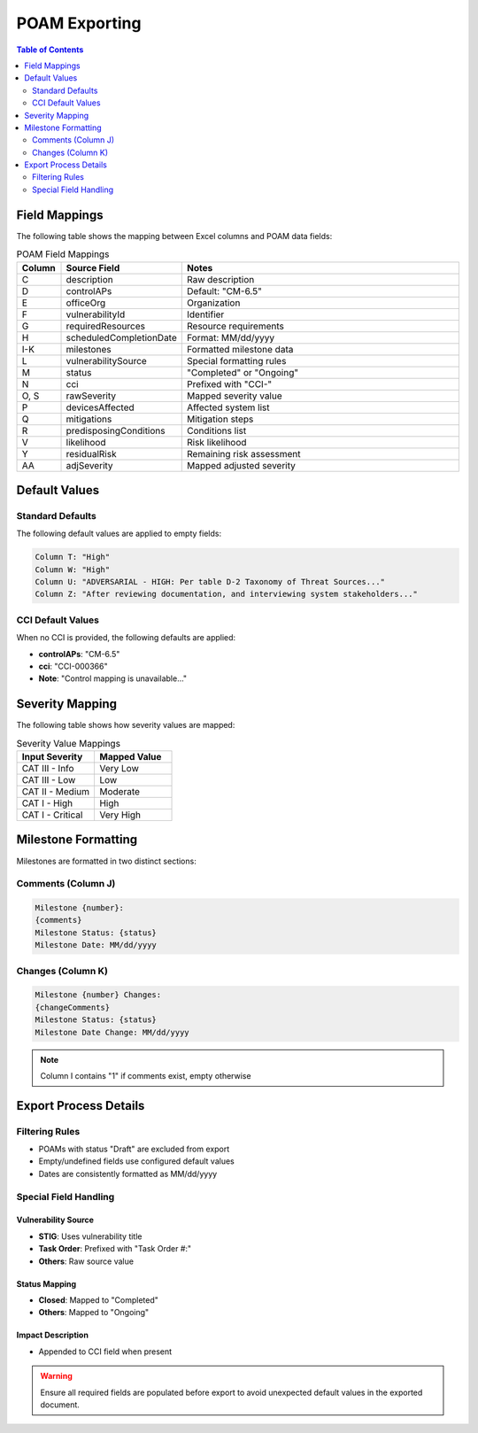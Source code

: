 ﻿POAM Exporting
=============

.. contents:: Table of Contents
   :local:
   :depth: 2

Field Mappings
-------------
The following table shows the mapping between Excel columns and POAM data fields:

.. list-table:: POAM Field Mappings
   :header-rows: 1
   :widths: 10 20 70

   * - Column
     - Source Field
     - Notes
   * - C
     - description
     - Raw description
   * - D
     - controlAPs
     - Default: "CM-6.5"
   * - E
     - officeOrg
     - Organization
   * - F
     - vulnerabilityId
     - Identifier
   * - G
     - requiredResources
     - Resource requirements
   * - H
     - scheduledCompletionDate
     - Format: MM/dd/yyyy
   * - I-K
     - milestones
     - Formatted milestone data
   * - L
     - vulnerabilitySource
     - Special formatting rules
   * - M
     - status
     - "Completed" or "Ongoing"
   * - N
     - cci
     - Prefixed with "CCI-"
   * - O, S
     - rawSeverity
     - Mapped severity value
   * - P
     - devicesAffected
     - Affected system list
   * - Q
     - mitigations
     - Mitigation steps
   * - R
     - predisposingConditions
     - Conditions list
   * - V
     - likelihood
     - Risk likelihood
   * - Y
     - residualRisk
     - Remaining risk assessment
   * - AA
     - adjSeverity
     - Mapped adjusted severity

Default Values
-------------

Standard Defaults
~~~~~~~~~~~~~~~

The following default values are applied to empty fields:

.. code-block:: none

   Column T: "High"
   Column W: "High"
   Column U: "ADVERSARIAL - HIGH: Per table D-2 Taxonomy of Threat Sources..."
   Column Z: "After reviewing documentation, and interviewing system stakeholders..."

CCI Default Values
~~~~~~~~~~~~~~~~

When no CCI is provided, the following defaults are applied:

* **controlAPs**: "CM-6.5"
* **cci**: "CCI-000366"
* **Note**: "Control mapping is unavailable..."

Severity Mapping
--------------

The following table shows how severity values are mapped:

.. list-table:: Severity Value Mappings
   :header-rows: 1
   :widths: 50 50

   * - Input Severity
     - Mapped Value
   * - CAT III - Info
     - Very Low
   * - CAT III - Low
     - Low
   * - CAT II - Medium
     - Moderate
   * - CAT I - High
     - High
   * - CAT I - Critical
     - Very High

Milestone Formatting
------------------

Milestones are formatted in two distinct sections:

Comments (Column J)
~~~~~~~~~~~~~~~~~

.. code-block:: none

   Milestone {number}:
   {comments}
   Milestone Status: {status}
   Milestone Date: MM/dd/yyyy

Changes (Column K)
~~~~~~~~~~~~~~~~

.. code-block:: none

   Milestone {number} Changes:
   {changeComments}
   Milestone Status: {status}
   Milestone Date Change: MM/dd/yyyy

.. note::

   Column I contains "1" if comments exist, empty otherwise

Export Process Details
--------------------

Filtering Rules
~~~~~~~~~~~~~

* POAMs with status "Draft" are excluded from export
* Empty/undefined fields use configured default values
* Dates are consistently formatted as MM/dd/yyyy

Special Field Handling
~~~~~~~~~~~~~~~~~~~~

Vulnerability Source
^^^^^^^^^^^^^^^^^^

* **STIG**: Uses vulnerability title
* **Task Order**: Prefixed with "Task Order #:"
* **Others**: Raw source value

Status Mapping
^^^^^^^^^^^^

* **Closed**: Mapped to "Completed"
* **Others**: Mapped to "Ongoing"

Impact Description
^^^^^^^^^^^^^^^

* Appended to CCI field when present

.. seealso::

   * :ref:`poam-creation`
   * :ref:`poam-management`
   * :ref:`export-templates`

.. warning::

   Ensure all required fields are populated before export to avoid unexpected default values in the exported document.